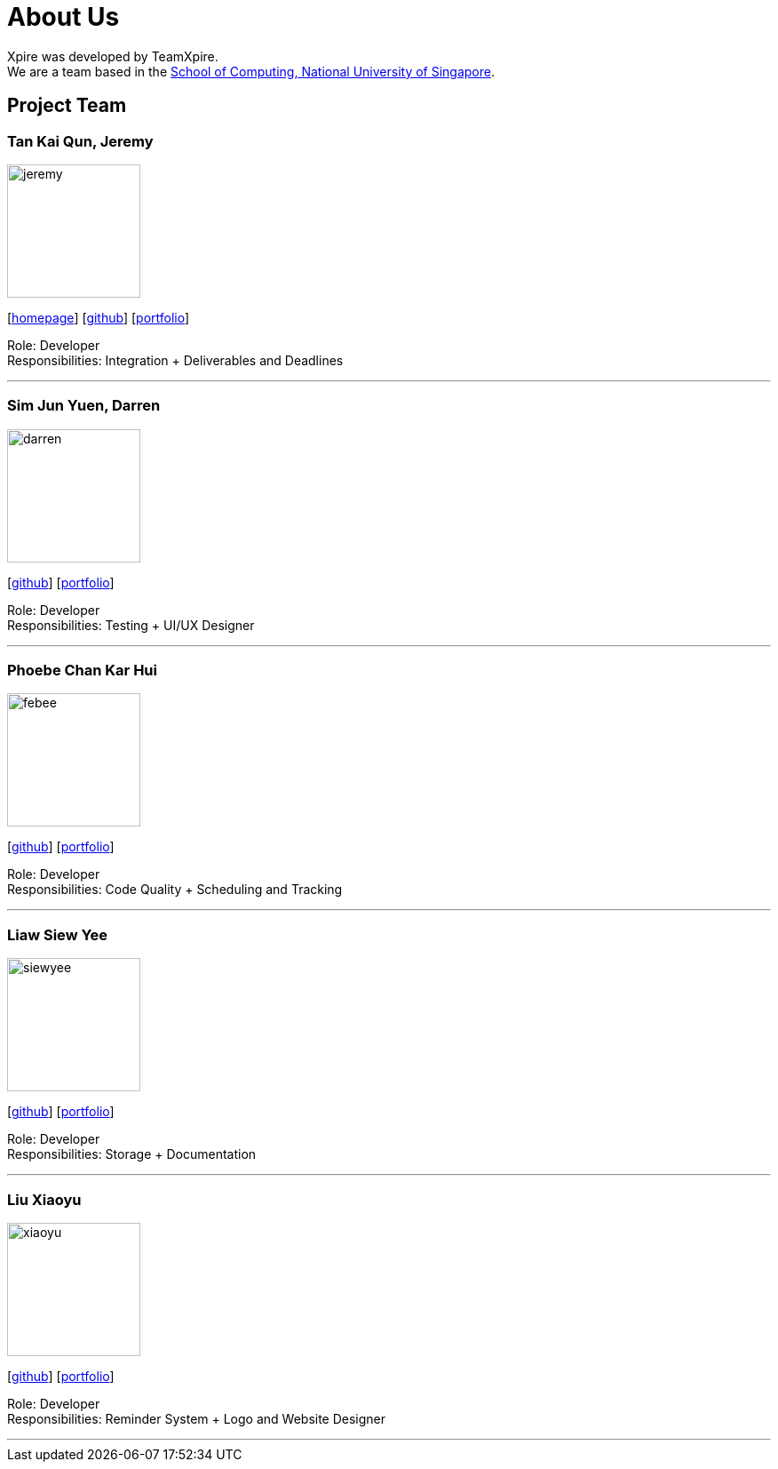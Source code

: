 = About Us
:site-section: AboutUs
:relfileprefix: team/
:imagesDir: images
:stylesDir: stylesheets

Xpire was developed by TeamXpire. +
We are a team based in the http://www.comp.nus.edu.sg[School of Computing, National University of Singapore].

== Project Team

=== Tan Kai Qun, Jeremy
image::jeremy.png[width="150", align="left"]
{empty}[https://jermytan.github.io[homepage]] [https://github.com/JermyTan[github]] [<<jeremy#, portfolio>>]

Role: Developer +
Responsibilities: Integration + Deliverables and Deadlines

'''

=== Sim Jun Yuen, Darren
image::darren.png[width="150", align="left"]
{empty}[https://github.com/kalsyc[github]] [<<darren#, portfolio>>]

Role: Developer +
Responsibilities: Testing + UI/UX Designer

'''

=== Phoebe Chan Kar Hui
image::febee.png[width="150", align="left"]
{empty}[https://github.com/febee99[github]] [<<febee#, portfolio>>]

Role: Developer +
Responsibilities: Code Quality + Scheduling and Tracking

'''

=== Liaw Siew Yee
image::siewyee.png[width="150", align="left"]
{empty}[https://github.com/liawsy[github]] [<<siewyee#, portfolio>>]

Role: Developer +
Responsibilities: Storage + Documentation

'''

=== Liu Xiaoyu
image::xiaoyu.png[width="150", align="left"]
{empty}[https://github.com/xiaoyu-nus[github]] [<<xiaoyu#, portfolio>>]

Role: Developer +
Responsibilities: Reminder System + Logo and Website Designer

'''
